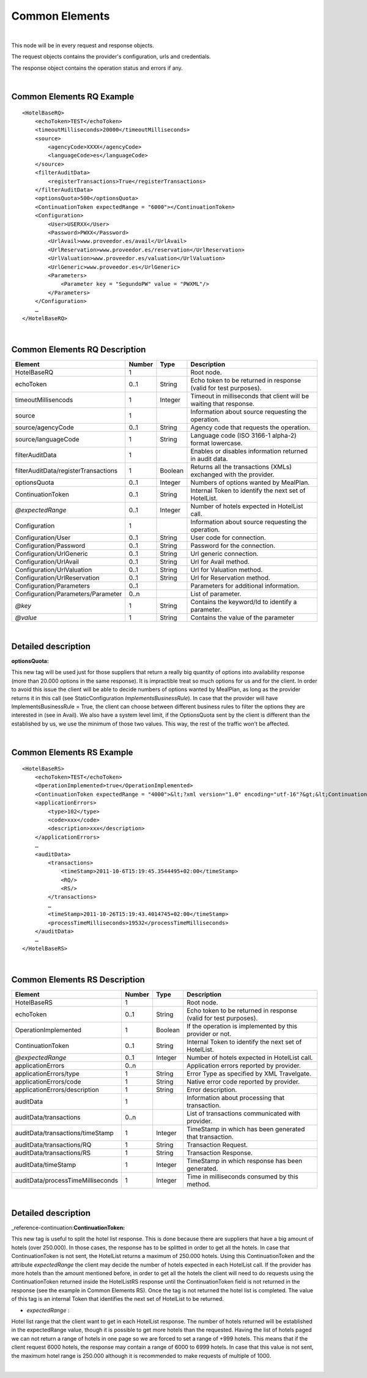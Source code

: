.. highlight:: xml

Common Elements
===============

|

This node will be in every request and response objects. 

The request objects contains the provider's configuration, urls and credentials.

The response object contains the operation status and errors if any.

|

Common Elements RQ Example
--------------------------

::

    <HotelBaseRQ>
        <echoToken>TEST</echoToken>
        <timeoutMilliseconds>20000</timeoutMilliseconds>
        <source>
            <agencyCode>XXXX</agencyCode>
            <languageCode>es</languageCode>
        </source>
        <filterAuditData>
            <registerTransactions>True</registerTransactions>
        </filterAuditData>
        <optionsQuota>500</optionsQuota>
        <ContinuationToken expectedRange = "6000"></ContinuationToken>
        <Configuration>
            <User>USERXX</User>
            <Password>PWXX</Password>
            <UrlAvail>www.proveedor.es/avail</UrlAvail>
            <UrlReservation>www.proveedor.es/reservation</UrlReservation>
            <UrlValuation>www.proveedor.es/valuation</UrlValuation>
            <UrlGeneric>www.proveedor.es</UrlGeneric>
            <Parameters>
                <Parameter key = "SegundoPW" value = "PWXML"/>
            </Parameters>
        </Configuration>
        …
    </HotelBaseRQ>

| 

Common Elements RQ Description
------------------------------



+----------------------------------------+----------+-----------+----------------------------------------------------------------------+
| Element                                | Number   | Type      | Description                                                          |
+========================================+==========+===========+======================================================================+
| HotelBaseRQ                            | 1        |           | Root node.                                                           |
+----------------------------------------+----------+-----------+----------------------------------------------------------------------+
| echoToken                              | 0..1     | String    | Echo token to be returned in response (valid for test purposes).     |
+----------------------------------------+----------+-----------+----------------------------------------------------------------------+
| timeoutMillisencods                    | 1        | Integer   | Timeout in milliseconds that client will be waiting that response.   |
+----------------------------------------+----------+-----------+----------------------------------------------------------------------+
| source                                 | 1        |           | Information about source requesting the operation.                   |
+----------------------------------------+----------+-----------+----------------------------------------------------------------------+
| source/agencyCode                      | 0..1     | String    | Agency code that requests the operation.                             |
+----------------------------------------+----------+-----------+----------------------------------------------------------------------+
| source/languageCode                    | 1        | String    | Language code (ISO 3166-1 alpha-2) format lowercase.                 |
+----------------------------------------+----------+-----------+----------------------------------------------------------------------+
| filterAuditData                        | 1        |           | Enables or disables information returned in audit data.              |
+----------------------------------------+----------+-----------+----------------------------------------------------------------------+
| filterAuditData/registerTransactions   | 1        | Boolean   | Returns all the transactions (XMLs) exchanged with the provider.     |
+----------------------------------------+----------+-----------+----------------------------------------------------------------------+
| optionsQuota                           | 0..1     | Integer   | Numbers of options wanted by MealPlan.                               |
+----------------------------------------+----------+-----------+----------------------------------------------------------------------+
| ContinuationToken                      | 0..1     | String    | Internal Token to identify the next set of HotelList.                |
+----------------------------------------+----------+-----------+----------------------------------------------------------------------+
| *@expectedRange*                       | 0..1     | Integer   | Number of hotels expected in HotelList call.                         |
+----------------------------------------+----------+-----------+----------------------------------------------------------------------+
| Configuration                          | 1        |           | Information about source requesting the operation.                   |
+----------------------------------------+----------+-----------+----------------------------------------------------------------------+
| Configuration/User                     | 0..1     | String    | User code for connection.                                            |
+----------------------------------------+----------+-----------+----------------------------------------------------------------------+
| Configuration/Password                 | 0..1     | String    | Password for the connection.                                         |
+----------------------------------------+----------+-----------+----------------------------------------------------------------------+
| Configuration/UrlGeneric               | 0..1     | String    | Url generic connection.                                              |
+----------------------------------------+----------+-----------+----------------------------------------------------------------------+
| Configuration/UrlAvail                 | 0..1     | String    | Url for Avail method.                                                |
+----------------------------------------+----------+-----------+----------------------------------------------------------------------+
| Configuration/UrlValuation             | 0..1     | String    | Url for Valuation method.                                            |
+----------------------------------------+----------+-----------+----------------------------------------------------------------------+
| Configuration/UrlReservation           | 0..1     | String    | Url for Reservation method.                                          |
+----------------------------------------+----------+-----------+----------------------------------------------------------------------+
| Configuration/Parameters               | 0..1     |           | Parameters for additional information.                               |
+----------------------------------------+----------+-----------+----------------------------------------------------------------------+
| Configuration/Parameters/Parameter     | 0..n     |           | List of parameter.                                                   |
+----------------------------------------+----------+-----------+----------------------------------------------------------------------+
| *@key*                                 | 1        | String    | Contains the keyword/Id to identify a parameter.                     |
+----------------------------------------+----------+-----------+----------------------------------------------------------------------+
| *@value*                               | 1        | String    | Contains the value of the parameter                                  |
+----------------------------------------+----------+-----------+----------------------------------------------------------------------+

| 

Detailed description 
---------------------

**optionsQuota:**

This new tag will be used just for those suppliers that return a really big quantity of options into availability response (more than 20.000 options in the same response).
It is impractible treat so much options for us and for the client. In order to avoid this issue the client will be able to decide numbers of options wanted by MealPlan, as long as the provider returns it in this call (see StaticConfiguration *ImplementsBusinessRule*).
In case that the provider will have ImplementsBusinessRule = True, the client can choose between different business rules to filter the options they are interested in (see in Avail).
We also have a system level limit, if the OptionsQuota sent by the client is different than the established by us, we use the minimum of those two values. This way, the rest of the traffic won't be affected.

|

Common Elements RS Example
--------------------------

::

    <HotelBaseRS>
        <echoToken>TEST</echoToken>
        <OperationImplemented>true</OperationImplemented>
        <ContinuationToken expectedRange = "4000">&lt;?xml version="1.0" encoding="utf-16"?&gt;&lt;ContinuationToken&gt;&lt;ContinuationToken&gt;&lt;Version&gt;2.0&lt;/Version&gt;&lt;Type&gt;Table&lt;/Type&gt;&lt;NextPartitionKey&gt;1!24!bG93Y29zdGhvbGlkYXlfWk1U&lt;/NextPartitionKey&gt;&lt;NextRowKey&gt;1!40!bG93Y29zdGhvbGlkYXlfWk1UXzBoNFIlMjNvcXBr&lt;/NextRowKey&gt;&lt;TargetLocation&gt;Primary&lt;/TargetLocation&gt;&lt;/ContinuationToken&gt;&lt;/ContinuationToken&gt;</ContinuationToken>
        <applicationErrors>
            <type>102</type>
            <code>xxx</code>
            <description>xxx</description>
        </applicationErrors>
        …
        <auditData>
            <transactions>
                <timeStamp>2011-10-6T15:19:45.3544495+02:00</timeStamp>
                <RQ/>
                <RS/>
            </transactions>
            …
            <timeStamp>2011-10-26T15:19:43.4014745+02:00</timeStamp>
            <processTimeMilliseconds>19532</processTimeMilliseconds>
        </auditData>
        …
    </HotelBaseRS>

| 

Common Elements RS Description
------------------------------



+-------------------------------------+----------+-----------+--------------------------------------------------------------------+
| Element                             | Number   | Type      | Description                                                        |
+=====================================+==========+===========+====================================================================+
| HotelBaseRS                         | 1        |           | Root node.                                                         |
+-------------------------------------+----------+-----------+--------------------------------------------------------------------+
| echoToken                           | 0..1     | String    | Echo token to be returned in response (valid for test purposes).   |
+-------------------------------------+----------+-----------+--------------------------------------------------------------------+
| OperationImplemented                | 1        | Boolean   | If the operation is implemented by this provider or not.           |
+-------------------------------------+----------+-----------+--------------------------------------------------------------------+
| ContinuationToken                   | 0..1     | String    | Internal Token to identify the next set of HotelList.              |
+-------------------------------------+----------+-----------+--------------------------------------------------------------------+
| *@expectedRange*                    | 0..1     | Integer   | Number of hotels expected in HotelList call.                       |
+-------------------------------------+----------+-----------+--------------------------------------------------------------------+
| applicationErrors                   | 0..n     |           | Application errors reported by provider.                           |
+-------------------------------------+----------+-----------+--------------------------------------------------------------------+
| applicationErrors/type              | 1        | String    | Error Type as specified by XML Travelgate.                         |
+-------------------------------------+----------+-----------+--------------------------------------------------------------------+
| applicationErrors/code              | 1        | String    | Native error code reported by provider.                            |
+-------------------------------------+----------+-----------+--------------------------------------------------------------------+
| applicationErrors/description       | 1        | String    | Error description.                                                 |
+-------------------------------------+----------+-----------+--------------------------------------------------------------------+
| auditData                           | 1        |           | Information about processing that transaction.                     |
+-------------------------------------+----------+-----------+--------------------------------------------------------------------+
| auditData/transactions              | 0..n     |           | List of transactions communicated with provider.                   |
+-------------------------------------+----------+-----------+--------------------------------------------------------------------+
| auditData/transactions/timeStamp    | 1        | Integer   | TimeStamp in which has been generated that transaction.            |
+-------------------------------------+----------+-----------+--------------------------------------------------------------------+
| auditData/transactions/RQ           | 1        | String    | Transaction Request.                                               |
+-------------------------------------+----------+-----------+--------------------------------------------------------------------+
| auditData/transactions/RS           | 1        | String    | Transaction Response.                                              |
+-------------------------------------+----------+-----------+--------------------------------------------------------------------+
| auditData/timeStamp                 | 1        | Integer   | TimeStamp in which response has been generated.                    |
+-------------------------------------+----------+-----------+--------------------------------------------------------------------+
| auditData/processTimeMilliseconds   | 1        | Integer   | Time in milliseconds consumed by this method.                      |
+-------------------------------------+----------+-----------+--------------------------------------------------------------------+

|

Detailed description
---------------------

_reference-continuation:**ContinuationToken:**

This new tag is useful to split the hotel list response. This is done because there are suppliers that have a big amount of hotels (over 250.000). In those cases, the response has to be splitted in order to get all the hotels.
In case that ContinuationToken is not sent, the HotelList returns a maximum of 250.000 hotels. Using this ContinuationToken and the attribute *expectedRange* the client may decide the number of hotels expected in each HotelList call.
If the provider has more hotels than the amount mentioned before, in order to get all the hotels the client will need to do requests using the ContinuationToken returned inside the HotelListRS response until the ContinuationToken field is not returned in the response (see the example in Common Elements RS). Once the tag is not returned the hotel list is completed.
The value of this tag is an internal Token that identifies the next set of HotelList to be returned.

-  *expectedRange* :

Hotel list range that the client want to get in each HotelList response. The number of hotels returned will be established in the expectedRange value, though it is possible to get more hotels than the requested.
Having the list of hotels paged we can not return a range of hotels in one page so we are forced to set a range of +999 hotels. This means that if the client request 6000 hotels, the response may contain a range of 6000 to 6999 hotels.
In case that this value is not sent, the maximum hotel range is 250.000 although it is recommended to make requests of multiple of 1000.

| 